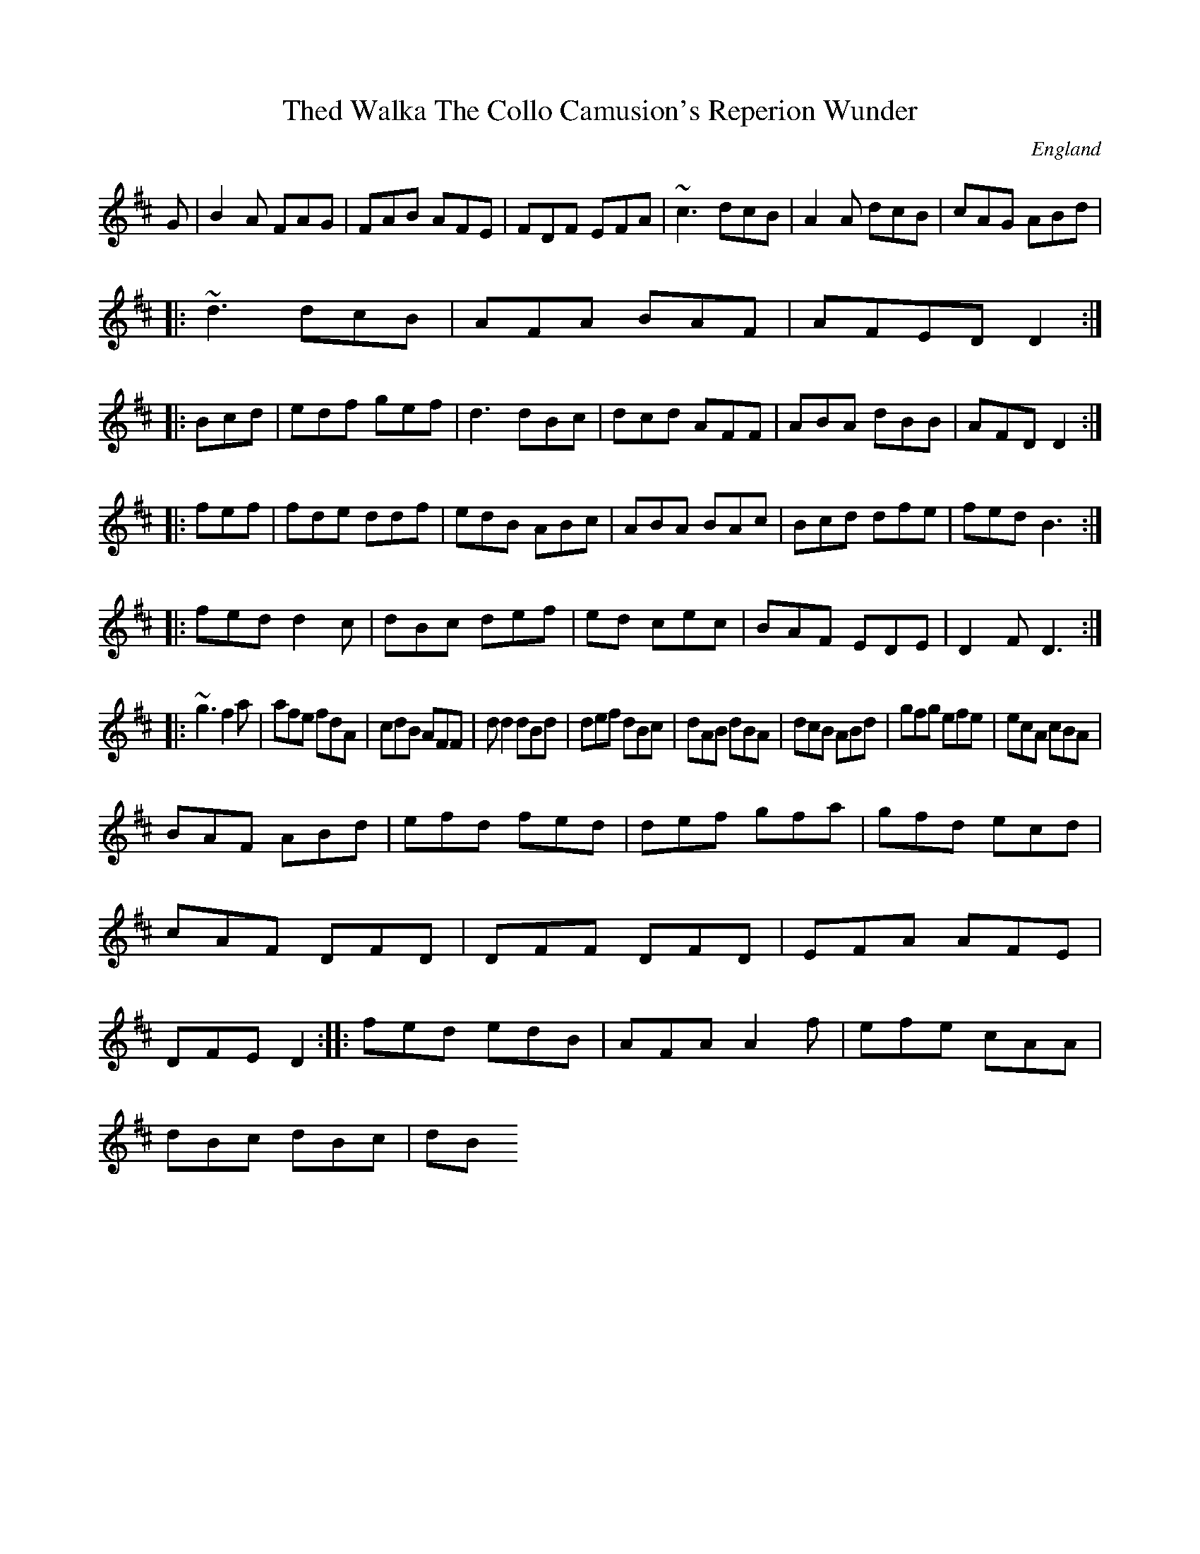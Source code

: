 X:11022
T:Thed Walka The Collo Camusion's Reperion Wunder
R:Jig
O:England
A:Kenth
Z:vid Mancal
K:D
G|B2A FAG|FAB AFE|FDF EFA|~c3 dcB|A2A dcB|cAG ABd|!
|:~d3 dcB|AFA BAF|AFED D2:|!
|:Bcd|edf gef|d3 dBc|dcd AFF|ABA dBB|AFD D2:|!
|:fef|fde ddf|edB ABc|ABA BAc|Bcd dfe|fed B3:|!
|:fed d2c|dBc def|ed cec|BAF EDE|D2F D3:|!
|:~g3 f2a|afe fdA|cdB AFF|d
d2 dBd|def dBc|dAB dBA|
dcB ABd|gfg efe|ecA cBA|!
BAF ABd|efd fed|def gfa|gfd ecd|cAF DFD|
DFF DFD|EFA AFE|DFE D2:|
|:fed edB|AFA A2f|efe cAA|!
dBc dBc|dB